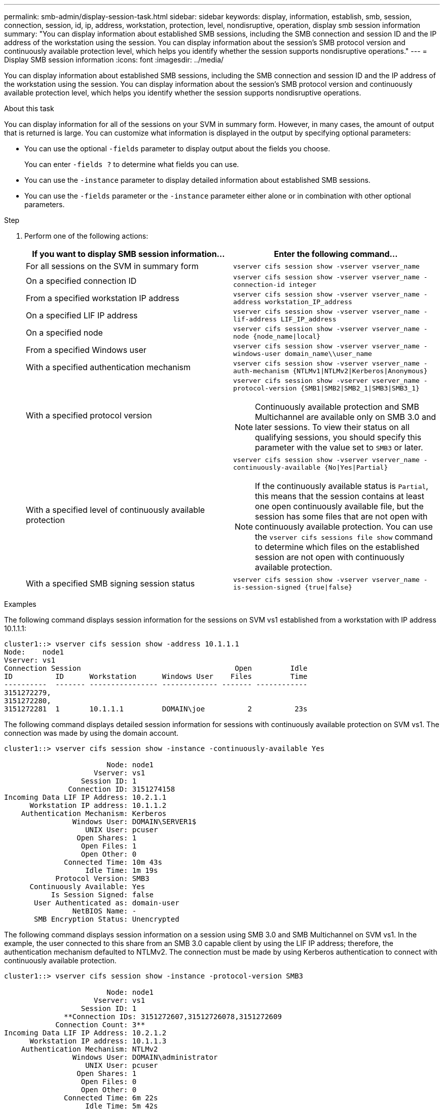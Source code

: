 ---
permalink: smb-admin/display-session-task.html
sidebar: sidebar
keywords: display, information, establish, smb, session, connection, session, id, ip, address, workstation, protection, level, nondisruptive, operation, display smb session information
summary: "You can display information about established SMB sessions, including the SMB connection and session ID and the IP address of the workstation using the session. You can display information about the session’s SMB protocol version and continuously available protection level, which helps you identify whether the session supports nondisruptive operations."
---
= Display SMB session information
:icons: font
:imagesdir: ../media/

[.lead]
You can display information about established SMB sessions, including the SMB connection and session ID and the IP address of the workstation using the session. You can display information about the session's SMB protocol version and continuously available protection level, which helps you identify whether the session supports nondisruptive operations.

.About this task

You can display information for all of the sessions on your SVM in summary form. However, in many cases, the amount of output that is returned is large. You can customize what information is displayed in the output by specifying optional parameters:

* You can use the optional `-fields` parameter to display output about the fields you choose.
+
You can enter `-fields ?` to determine what fields you can use.

* You can use the `-instance` parameter to display detailed information about established SMB sessions.
* You can use the `-fields` parameter or the `-instance` parameter either alone or in combination with other optional parameters.

.Step

. Perform one of the following actions:
+
[options="header"]
|===
| If you want to display SMB session information...| Enter the following command...
a|
For all sessions on the SVM in summary form
a|
`vserver cifs session show -vserver vserver_name`
a|
On a specified connection ID
a|
`vserver cifs session show -vserver vserver_name -connection-id integer`
a|
From a specified workstation IP address
a|
`vserver cifs session show -vserver vserver_name -address workstation_IP_address`
a|
On a specified LIF IP address
a|
`vserver cifs session show -vserver vserver_name -lif-address LIF_IP_address`
a|
On a specified node
a|
`vserver cifs session show -vserver vserver_name -node {node_name\|local}`
a|
From a specified Windows user
a|
`vserver cifs session show -vserver vserver_name -windows-user domain_name\\user_name`
a|
With a specified authentication mechanism
a|
`vserver cifs session show -vserver vserver_name -auth-mechanism {NTLMv1\|NTLMv2\|Kerberos\|Anonymous}`
a|
With a specified protocol version
a|
`vserver cifs session show -vserver vserver_name -protocol-version {SMB1\|SMB2\|SMB2_1\|SMB3\|SMB3_1}`
[NOTE]
====
Continuously available protection and SMB Multichannel are available only on SMB 3.0 and later sessions. To view their status on all qualifying sessions, you should specify this parameter with the value set to `SMB3` or later.
====
a|
With a specified level of continuously available protection
a|
`vserver cifs session show -vserver vserver_name -continuously-available {No\|Yes\|Partial}`
[NOTE]
====
If the continuously available status is `Partial`, this means that the session contains at least one open continuously available file, but the session has some files that are not open with continuously available protection. You can use the `vserver cifs sessions file show` command to determine which files on the established session are not open with continuously available protection.
====
a|
With a specified SMB signing session status
a|
`vserver cifs session show -vserver vserver_name -is-session-signed {true\|false}`

|===

.Examples

The following command displays session information for the sessions on SVM vs1 established from a workstation with IP address 10.1.1.1:

----
cluster1::> vserver cifs session show -address 10.1.1.1
Node:    node1
Vserver: vs1
Connection Session                                    Open         Idle
ID          ID      Workstation      Windows User    Files         Time
----------  ------- ---------------- ------------- ------- ------------
3151272279,
3151272280,
3151272281  1       10.1.1.1         DOMAIN\joe          2          23s
----

The following command displays detailed session information for sessions with continuously available protection on SVM vs1. The connection was made by using the domain account.

----
cluster1::> vserver cifs session show -instance -continuously-available Yes

                        Node: node1
                     Vserver: vs1
                  Session ID: 1
               Connection ID: 3151274158
Incoming Data LIF IP Address: 10.2.1.1
      Workstation IP address: 10.1.1.2
    Authentication Mechanism: Kerberos
                Windows User: DOMAIN\SERVER1$
                   UNIX User: pcuser
                 Open Shares: 1
                  Open Files: 1
                  Open Other: 0
              Connected Time: 10m 43s
                   Idle Time: 1m 19s
            Protocol Version: SMB3
      Continuously Available: Yes
           Is Session Signed: false
       User Authenticated as: domain-user
                NetBIOS Name: -
       SMB Encryption Status: Unencrypted
----

The following command displays session information on a session using SMB 3.0 and SMB Multichannel on SVM vs1. In the example, the user connected to this share from an SMB 3.0 capable client by using the LIF IP address; therefore, the authentication mechanism defaulted to NTLMv2. The connection must be made by using Kerberos authentication to connect with continuously available protection.

----
cluster1::> vserver cifs session show -instance -protocol-version SMB3

                        Node: node1
                     Vserver: vs1
                  Session ID: 1
              **Connection IDs: 3151272607,31512726078,3151272609
            Connection Count: 3**
Incoming Data LIF IP Address: 10.2.1.2
      Workstation IP address: 10.1.1.3
    Authentication Mechanism: NTLMv2
                Windows User: DOMAIN\administrator
                   UNIX User: pcuser
                 Open Shares: 1
                  Open Files: 0
                  Open Other: 0
              Connected Time: 6m 22s
                   Idle Time: 5m 42s
            Protocol Version: SMB3
      Continuously Available: No
           Is Session Signed: false
       User Authenticated as: domain-user
                NetBIOS Name: -
       SMB Encryption Status: Unencrypted
----

*Related information*

xref:display-open-files-task.adoc[Displaying information about open SMB files]
